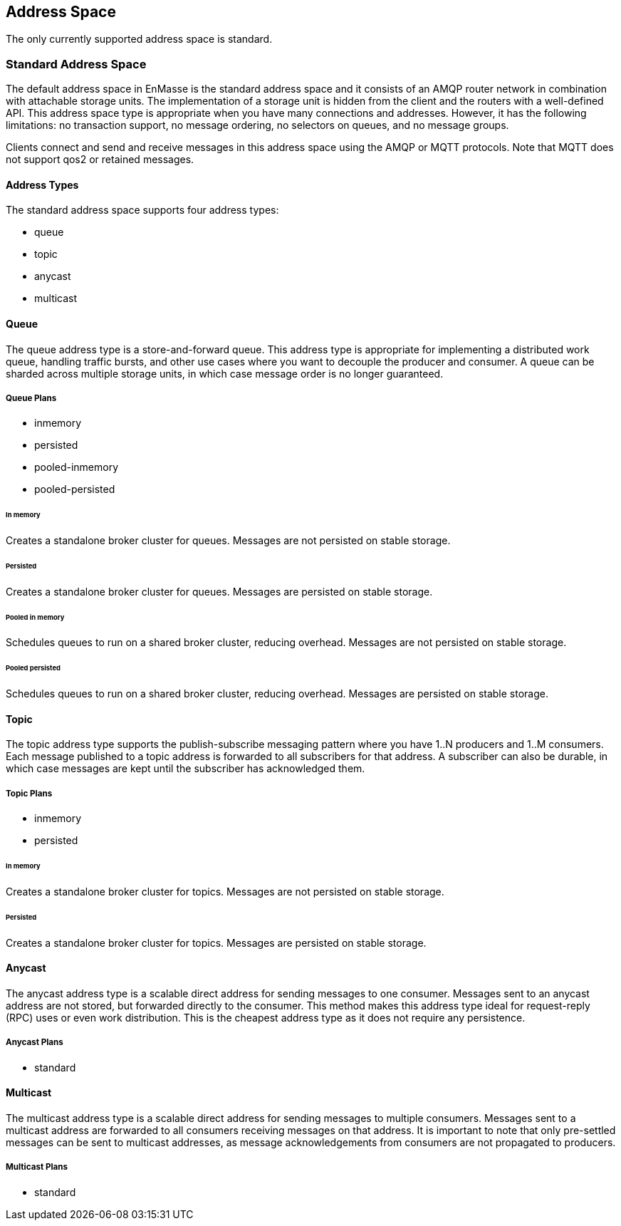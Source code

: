 
== Address Space
The only currently supported address space is standard.

[[standard_address_space]]
=== Standard Address Space
The default address space in EnMasse is the standard address space and it consists of an AMQP router network in combination with attachable storage units. The implementation of a storage unit is hidden from the client and the routers with a well-defined API. This address space type is appropriate when you have many connections and addresses. However, it has the following limitations: no transaction support, no message ordering, no selectors on queues, and no message groups.

Clients connect and send and receive messages in this address space using the AMQP or MQTT protocols. Note that MQTT does not support qos2 or retained messages.

// TODO: This reflects the status quo, but how should multiple protocols actually be surfaced?

==== Address Types
The standard address space supports four address types:

* queue
* topic
* anycast
* multicast

// TODO: Document plan restrictions and document properties for all 4 types

[[standard-queue]]
==== Queue
// address.queue.shortDescription:A store and forward queue
// address.queue.longDescription:start
The queue address type is a store-and-forward queue. This address type is appropriate for implementing a distributed work queue, handling traffic bursts, and other use cases where you want to decouple the producer and consumer. A queue can be sharded across multiple storage units, in which case message order is no longer guaranteed.
// address.queue.longDescription:stop

[[queue-plans]]
===== Queue Plans

* inmemory
* persisted
* pooled-inmemory
* pooled-persisted

[[in-memory-queue]]
====== In memory
// address.queue.plan.inmemory.shortDescription:In memory only
// address.queue.plan.inmemory.longDescription:start
Creates a standalone broker cluster for queues. Messages are not persisted on
stable storage.
// address.queue.plan.inmemory.longDescription:stop

[[persisted-queue]]
====== Persisted

// address.queue.plan.persisted.shortDescription:Saved to storage
// address.queue.plan.persisted.longDescription:start
Creates a standalone broker cluster for queues. Messages are persisted on stable
storage.
// address.queue.plan.persisted.longDescription:stop

[[pooled-in-memory-queue]]
====== Pooled in memory
// address.queue.plan.pooled-inmemory.shortDescription:Shared broker cluster - not persisted
// address.queue.plan.pooled-inmemory.longDescription:start
Schedules queues to run on a shared broker cluster, reducing overhead. Messages
are not persisted on stable storage.
// address.queue.plan.pooled-inmemory.longDescription:stop

[[pooled-persisted-queue]]
====== Pooled persisted

// address.queue.plan.pooled-persisted.shortDescription:Shared broker cluster - saved to storage
// address.queue.plan.pooled-persisted.longDescription:start
Schedules queues to run on a shared broker cluster, reducing overhead. Messages
are persisted on stable storage.
// address.queue.plan.pooled-persisted.longDescription:stop

[[standard-topic]]
==== Topic
// address.topic.shortDescription:A publish-subscribe topic
// address.topic.longDescription:start
The topic address type supports the publish-subscribe messaging pattern where you have 1..N producers and 1..M consumers. Each message published to a topic address is forwarded to all subscribers for that address. A subscriber can also be durable, in which case messages are kept until the subscriber has acknowledged them.
// address.topic.longDescription:stop

[[topic-plans]]
===== Topic Plans

* inmemory
* persisted

[[in-memory-topic]]
====== In memory

// address.topic.plan.inmemory.shortDescription:In memory only
// address.topic.plan.inmemory.longDescription:start
Creates a standalone broker cluster for topics. Messages are not persisted on
stable storage.
// address.topic.plan.inmemory.longDescription:stop

[[persisted-topic]]
====== Persisted

// address.topic.plan.persisted.shortDescription:Saved to storage
// address.topic.plan.persisted.longDescription:start
Creates a standalone broker cluster for topics. Messages are persisted on stable
storage.
// address.topic.plan.persisted.longDescription:stop

[[anycast]]
==== Anycast
// address.anycast.shortDescription:A scalable 'direct' address for sending messages to one consumer
// address.anycast.longDescription:start
The anycast address type is a scalable direct address for sending messages to one consumer. Messages sent to an anycast address are not stored, but forwarded directly to the consumer. This method makes this address type ideal for request-reply (RPC) uses or even work distribution. This is the cheapest address type as it does not require any persistence.
// address.anycast.longDescription:stop

[[anycast-plans]]
===== Anycast Plans

* standard

// address.anycast.plan.inmemory.shortDescription:Configures router network with anycast address

[[multicast]]
==== Multicast
// address.multicast.shortDescription:A scalable 'direct' address for sending messages to multiple consumers
// address.multicast.longDescription:start
The multicast address type is a scalable direct address for sending messages to multiple consumers. Messages sent to a multicast address are forwarded to all consumers receiving messages on that address. It is important to note that only pre-settled messages can be sent to multicast addresses, as message acknowledgements from consumers are not propagated to producers.
// address.multicast.longDescription:stop

[[multicast-plans]]
===== Multicast Plans

* standard

// address.multicast.plan.inmemory.shortDescription:Configures router network with multicast address
